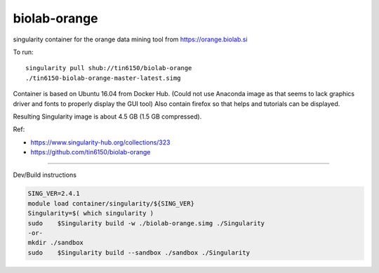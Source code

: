 biolab-orange
*************

.. figure:: orange3.8_in_singularity_container.png
    :align: center


singularity container for the orange data mining tool from https://orange.biolab.si

To run::

	singularity pull shub://tin6150/biolab-orange
	./tin6150-biolab-orange-master-latest.simg

Container is based on Ubuntu 16.04 from Docker Hub.
(Could not use Anaconda image as that seems to lack graphics driver and fonts to properly display the GUI tool)
Also contain firefox so that helps and tutorials can be displayed.

Resulting Singularity image is about 4.5 GB (1.5 GB compressed).

Ref: 

- https://www.singularity-hub.org/collections/323
- https://github.com/tin6150/biolab-orange


~~~~

Dev/Build instructions 

.. code:: bash

	SING_VER=2.4.1
	module load container/singularity/${SING_VER}
	Singularity=$( which singularity )
	sudo    $Singularity build -w ./biolab-orange.simg ./Singularity
	-or-
	mkdir ./sandbox
	sudo    $Singularity build --sandbox ./sandbox ./Singularity


